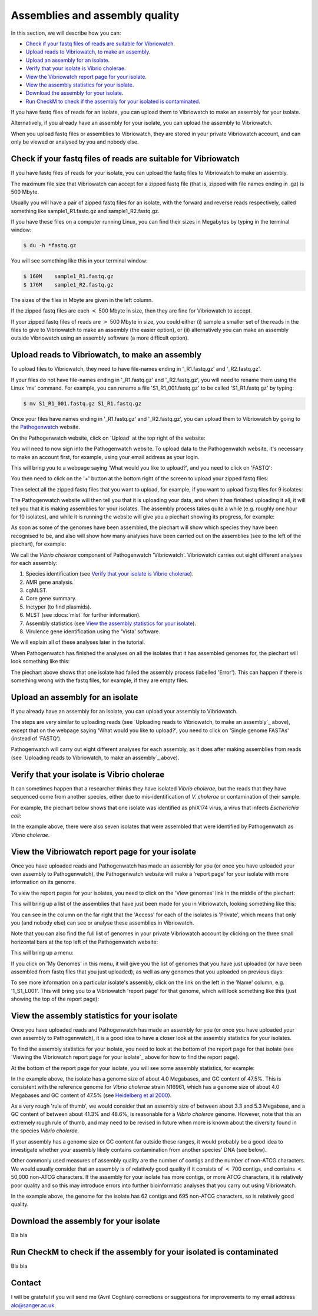 Assemblies and assembly quality
===============================

In this section, we will describe how you can:

* `Check if your fastq files of reads are suitable for Vibriowatch`_.
* `Upload reads to Vibriowatch, to make an assembly`_.
* `Upload an assembly for an isolate`_.
* `Verify that your isolate is Vibrio cholerae`_.
* `View the Vibriowatch report page for your isolate`_.
* `View the assembly statistics for your isolate`_.
* `Download the assembly for your isolate`_.
* `Run CheckM to check if the assembly for your isolated is contaminated`_.

If you have fastq files of reads for an isolate, you can upload them to Vibriowatch to make an assembly for your isolate.

Alternatively, if you already have an assembly for your isolate, you can upload the assembly to Vibriowatch.

When you upload fastq files or assemblies to Vibriowatch, they are stored in your private Vibriowatch account, and can only be viewed or analysed by you and nobody else.

Check if your fastq files of reads are suitable for Vibriowatch
---------------------------------------------------------------

If you have fastq files of reads for your isolate, you can upload the fastq files to Vibriowatch to make an assembly.

The maximum file size that Vibriowatch can accept for a zipped fastq file (that is, zipped with file names ending in .gz) is 500 Mbyte.

Usually you will have a pair of zipped fastq files for an isolate, with the forward and reverse reads respectively, called something like sample1_R1.fastq.gz and sample1_R2.fastq.gz.

If you have these files on a computer running Linux, you can find their sizes in Megabytes by typing in the terminal window:

.. code-block:: console

   $ du -h *fastq.gz
   
You will see something like this in your terminal window:

.. code-block:: console

   $ 160M    sample1_R1.fastq.gz
   $ 176M    sample1_R2.fastq.gz

The sizes of the files in Mbyte are given in the left column.

If the zipped fastq files are each :math:`<` 500 Mbyte in size, then they are fine for Vibriowatch to accept.

If your zipped fastq files of reads are :math:`>` 500 Mbyte in size, you could either (i) sample a smaller set of the reads in the files to give to Vibriowatch to make an assembly (the easier option), or (ii) alternatively you can make an assembly outside Vibriowatch using an assembly software (a more difficult option).

Upload reads to Vibriowatch, to make an assembly 
------------------------------------------------

To upload files to Vibriowatch, they need to have file-names ending in '_R1.fastq.gz' and '_R2.fastq.gz'.

If your files do not have file-names ending in '_R1.fastq.gz' and '_R2.fastq.gz', you will need to rename them using the Linux 'mv' command. For example, you can rename a file 'S1_R1_001.fastq.gz' to be called 'S1_R1.fastq.gz' by typing:

.. code-block:: console

   $ mv S1_R1_001.fastq.gz S1_R1.fastq.gz

Once your files have names ending in '_R1.fastq.gz' and '_R2.fastq.gz', you can upload them to Vibriowatch by going to the `Pathogenwatch`_ website.

.. _Pathogenwatch: https://pathogen.watch/

On the Pathogenwatch website, click on 'Upload' at the top right of the website:

.. image:: Picture1.png
  :width: 650
  
You will need to now sign into the Pathogenwatch website. To upload data to the Pathogenwatch website, it's necessary
to make an account first, for example, using your email address as your login. 

This will bring you to a webpage saying 'What would you like to upload?', and you need to click on 'FASTQ':

.. image:: Picture2.png
  :width: 500

You then need to click on the '+' button at the bottom right of the screen to upload your zipped fastq files:

.. image:: Picture3.png
  :width: 500
  
Then select all the zipped fastq files that you want to upload, for example, if you want to upload fastq files for 9 isolates:

.. image:: Picture4.png
  :width: 200
  
The Pathogenwatch website will then tell you that it is uploading your data, and when it has finished uploading it all, it will tell you that it is making assemblies for your isolates. The assembly process takes quite a while (e.g. roughly one hour for 10 isolates), and while it is running the website will give you a piechart showing its progress, for example:

.. image:: Picture5.png
  :width: 650
  
As soon as some of the genomes have been assembled, the piechart will show which species they have been recognised to be, and also will show how many analyses have been carried out on the assemblies (see to the left of the piechart), for example:

.. image:: Picture6.png
  :width: 650
  
We call the *Vibrio cholerae* component of Pathogenwatch 'Vibriowatch'. Vibriowatch carries out eight different analyses for each assembly:

#. Species identification (see `Verify that your isolate is Vibrio cholerae`_).
#. AMR gene analysis.
#. cgMLST.
#. Core gene summary.
#. Inctyper (to find plasmids).
#. MLST (see :docs:`mlst` for further information).
#. Assembly statistics (see `View the assembly statistics for your isolate`_).
#. Virulence gene identification using the 'Vista' software.

We will explain all of these analyses later in the tutorial.

When Pathogenwatch has finished the analyses on all the isolates that it has assembled genomes for, the piechart will look something like this:

.. image:: Picture7.png
  :width: 650
  
The piechart above shows that one isolate had failed the assembly process (labelled 'Error'). This can happen if there is something wrong with the fastq files, for example, if they are empty files. 
  
Upload an assembly for an isolate
---------------------------------

If you already have an assembly for an isolate, you can upload your assembly to Vibriowatch.

The steps are very similar to uploading reads (see `Uploading reads to Vibriowatch, to make an assembly`_ above), except that on the webpage saying 'What would you like to upload?', you need to click on 'Single genome FASTAs' (instead of 'FASTQ').

Pathogenwatch will carry out eight different analyses for each assembly, as it does after making assemblies from reads (see `Uploading reads to Vibriowatch, to make an assembly`_ above).

Verify that your isolate is Vibrio cholerae
-------------------------------------------

It can sometimes happen that a researcher thinks they have isolated *Vibrio cholerae*, but the reads that they have sequenced come from another species, either due to mis-identification of *V. cholerae* or contamination of their sample. 

For example, the piechart below shows that one isolate was identified as phiX174 virus, a virus that infects *Escherichia coli*: 

.. image:: Picture7.png
  :width: 650
  
In the example above, there were also seven isolates that were assembled that were identified by Pathogenwatch as *Vibrio cholerae*. 

View the Vibriowatch report page for your isolate
-------------------------------------------------

Once you have uploaded reads and Pathogenwatch has made an assembly for you (or once you have uploaded your own assembly to Pathogenwatch), the Pathogenwatch website will make a 'report page' for your isolate with more information on its genome. 

To view the report pages for your isolates, you need to click on the 'View genomes' link in the middle of the piechart:

.. image:: Picture7.png
  :width: 650
  
This will bring up a list of the assemblies that have just been made for you in Vibriowatch, looking something like this:

.. image:: Picture8.png
  :width: 650
  
You can see in the column on the far right that the 'Access' for each of the isolates is 'Private', which means that only you (and nobody else) can see or analyse these assemblies in Vibriowatch.

Note that you can also find the full list of genomes in your private Vibriowatch account by clicking on the three small horizontal bars at the top left of the Pathogenwatch website:

.. image:: Picture9.png
  :width: 150
  
This will bring up a menu:

.. image:: Picture10.png
  :width: 150
  
If you click on 'My Genomes' in this menu, it will give you the list of genomes that you have just uploaded (or have been assembled from fastq files that you just uploaded), as well as any genomes that you uploaded on previous days:

.. image:: Picture8.png
  :width: 650
  
To see more information on a particular isolate's assembly, click on the link on the left in the 'Name' column, e.g. '1_S1_L001'. This will bring you to a Vibriowatch 'report page' for that genome, which will look something like this (just showing the top of the report page):

.. image:: Picture11.png
  :width: 650

View the assembly statistics for your isolate
---------------------------------------------

Once you have uploaded reads and Pathogenwatch has made an assembly for you (or once you have uploaded your own assembly to Pathogenwatch), it is a good idea to have a closer look at the assembly statistics for your isolates.

To find the assembly statistics for your isolate, you need to look at the bottom of the report page for that isolate (see `Viewing the Vibriowatch report page for your isolate`_ above for how to find the report page).

At the bottom of the report page for your isolate, you will see some assembly statistics, for example:

.. image:: Picture12.png
  :width: 500

In the example above, the isolate has a genome size of about 4.0 Megabases, and GC content of 47.5%. This is consistent with the reference genome for *Vibrio cholerae* strain N16961, which has a genome size of about 4.0 Megabases and GC content of 47.5% (see  `Heidelberg et al 2000`_).

.. _Heidelberg et al 2000: https://pubmed.ncbi.nlm.nih.gov/10952301/

As a very rough 'rule of thumb', we would consider that an assembly size of between about 3.3 and 5.3 Megabase, and a GC content of between about 41.3% and 48.6%, is reasonable for a *Vibrio cholerae* genome. However, note that this an extremely rough rule of thumb, and may need to be revised in future when more is known about the diversity found in the species *Vibrio cholerae*.

If your assembly has a genome size or GC content far outside these ranges, it would probably be a good idea to investigate whether your assembly likely contains contamination from another species' DNA (see below).

Other commonly used measures of assembly quality are the number of contigs and the number of non-ATCG characters. We would usually consider that an assembly is of relatively good quality if it consists of :math:`<` 700 contigs, and contains :math:`<` 50,000 non-ATCG characters. If the assembly for your isolate has more contigs, or more ATCG characters, it is relatively poor quality and so this may introduce errors into further bioinformatic analyses that you carry out using Vibriowatch.

In the example above, the genome for the isolate has 62 contigs and 695 non-ATCG characters, so is relatively good quality.

Download the assembly for your isolate
--------------------------------------

Bla bla

Run CheckM to check if the assembly for your isolated is contaminated
---------------------------------------------------------------------

Bla bla

Contact
-------

I will be grateful if you will send me (Avril Coghlan) corrections or suggestions for improvements to my email address alc@sanger.ac.uk





